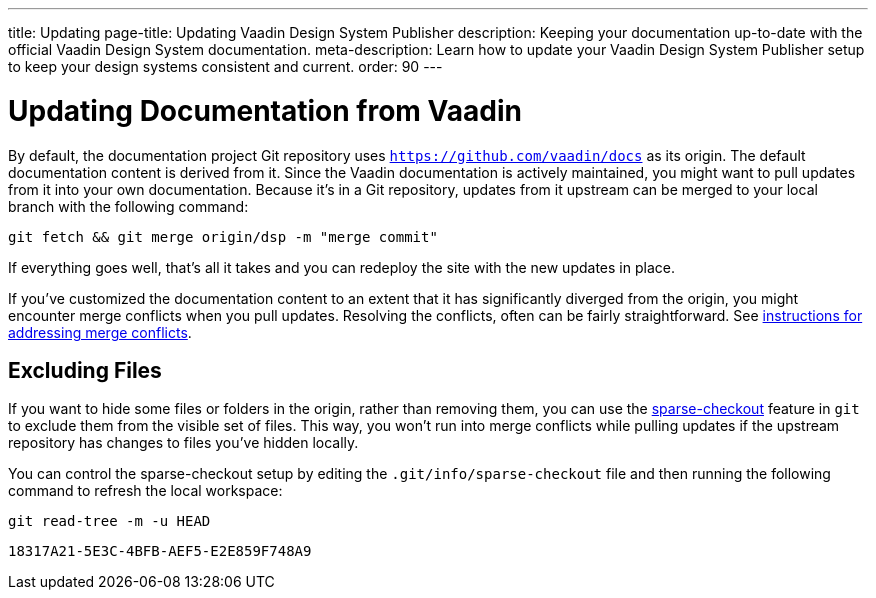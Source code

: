 ---
title: Updating
page-title: Updating Vaadin Design System Publisher
description: Keeping your documentation up-to-date with the official Vaadin Design System documentation.
meta-description: Learn how to update your Vaadin Design System Publisher setup to keep your design systems consistent and current.
order: 90
---


= Updating Documentation from Vaadin

By default, the documentation project Git repository uses `https://github.com/vaadin/docs` as its origin. The default documentation content is derived from it. Since the Vaadin documentation is actively maintained, you might want to pull updates from it into your own documentation. Because it's in a Git repository, updates from it upstream can be merged to your local branch with the following command:

[source,terminal]
----
git fetch && git merge origin/dsp -m "merge commit"
----

If everything goes well, that's all it takes and you can redeploy the site with the new updates in place.

If you've customized the documentation content to an extent that it has significantly diverged from the origin, you might encounter merge conflicts when you pull updates. Resolving the conflicts, often can be fairly straightforward. See https://docs.github.com/en/github/collaborating-with-issues-and-pull-requests/addressing-merge-conflicts[instructions for addressing merge conflicts].


== Excluding Files

If you want to hide some files or folders in the origin, rather than removing them, you can use the https://git-scm.com/docs/git-sparse-checkout[sparse-checkout] feature in `git` to exclude them from the visible set of files. This way, you won't run into merge conflicts while pulling updates if the upstream repository has changes to files you've hidden locally.

You can control the sparse-checkout setup by editing the [filename]`.git/info/sparse-checkout` file and then running the following command to refresh the local workspace:

[source,terminal]
----
git read-tree -m -u HEAD
----


[discussion-id]`18317A21-5E3C-4BFB-AEF5-E2E859F748A9`
